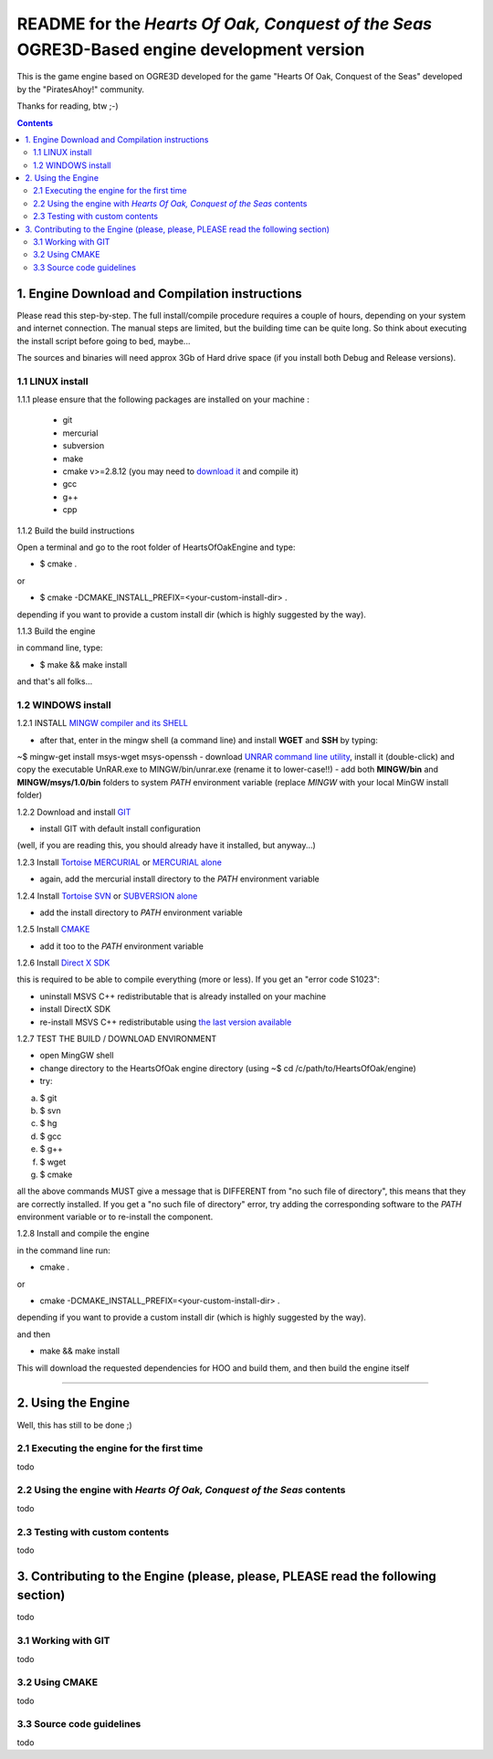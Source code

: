 
============================================================================================
README for the *Hearts Of Oak, Conquest of the Seas* OGRE3D-Based engine development version
============================================================================================
This is the game engine based on OGRE3D developed for the game "Hearts Of Oak, 
Conquest of the Seas" developed by the "PiratesAhoy!" community.

Thanks for reading, btw ;-)

.. contents::

1. Engine Download and Compilation instructions
===============================================
Please read this step-by-step. The full install/compile procedure requires a couple of hours, depending on your system and internet connection.
The manual steps are limited, but the building time can be quite long. So think about executing the install script before going to bed, maybe...

The sources and binaries will need approx 3Gb of Hard drive space (if you install both Debug and Release versions).

1.1 LINUX install
-----------------

1.1.1 please ensure that the following packages are installed on your machine :

 - git
 - mercurial
 - subversion
 - make
 - cmake v>=2.8.12 (you may need to `download it <http://www.cmake.org/cmake/resources/software.html>`_  and compile it)
 - gcc
 - g++
 - cpp

1.1.2 Build the build instructions

Open a terminal and go to the root folder of HeartsOfOakEngine and type:

- $ cmake .

or

- $ cmake -DCMAKE_INSTALL_PREFIX=<your-custom-install-dir> .

depending if you want to provide a custom install dir (which is highly suggested by the way). 


1.1.3 Build the engine

in command line, type:

- $ make && make install

and that's all folks...


1.2 WINDOWS install
-------------------

1.2.1 INSTALL `MINGW compiler and its SHELL <http://www.mingw.org/>`_

- after that, enter in the mingw shell (a command line) and install **WGET** and **SSH** by typing:

~$ mingw-get install msys-wget msys-openssh
- download `UNRAR command line utility <http://www.rarlab.com/rar/unrarw32.exe>`_, install it (double-click) and copy the executable UnRAR.exe to MINGW/bin/unrar.exe (rename it to lower-case!!)
- add both **MINGW/bin** and **MINGW/msys/1.0/bin** folders to system *PATH* environment variable (replace *MINGW* with your local MinGW install folder)

1.2.2 Download and install `GIT <http://git-scm.com/downloads>`_ 

- install GIT with default install configuration

(well, if you are reading this, you should already have it installed, but anyway...)

1.2.3 Install `Tortoise MERCURIAL <http://tortoisehg.bitbucket.org/download/>`_ or `MERCURIAL alone <http://mercurial.selenic.com/downloads/>`_

- again, add the mercurial install directory to the *PATH* environment variable

1.2.4 Install `Tortoise SVN <http://tortoisesvn.net/downloads.html>`_ or `SUBVERSION alone <http://subversion.apache.org/>`_

- add the install directory to *PATH* environment variable

1.2.5 Install `CMAKE <http://www.cmake.org/cmake/resources/software.html>`_

- add it too to the *PATH* environment variable

1.2.6 Install `Direct X SDK <http://www.microsoft.com/en-us/download/details.aspx?id=6812>`_

this is required to be able to compile everything (more or less). If you get an "error code S1023":

- uninstall MSVS C++ redistributable that is already installed on your machine
- install DirectX SDK
- re-install MSVS C++ redistributable using `the last version available <http://www.microsoft.com/en-us/download/details.aspx?id=26999>`_

1.2.7 TEST THE BUILD / DOWNLOAD ENVIRONMENT

- open MingGW shell 
- change directory to the HeartsOfOak engine directory (using ~$ cd /c/path/to/HeartsOfOak/engine)
- try: 

a) $ git 
b) $ svn
c) $ hg
d) $ gcc
e) $ g++
f) $ wget
g) $ cmake

all the above commands MUST give a message that is DIFFERENT from "no such file of directory", 
this means that they are correctly installed. If you get a "no such file of directory" error, 
try adding the corresponding software to the *PATH* environment variable or to re-install the component.

1.2.8 Install and compile the engine

in the command line run:

-  cmake .

or

-  cmake -DCMAKE_INSTALL_PREFIX=<your-custom-install-dir> .

depending if you want to provide a custom install dir (which is highly suggested by the way).

and then

- make && make install

This will download the requested dependencies for HOO and build them, and then build the engine itself

________________________________________________________________________________________________________


2. Using the Engine
===================
Well, this has still to be done ;)

2.1 Executing the engine for the first time
-------------------------------------------
todo


2.2 Using the engine with *Hearts Of Oak, Conquest of the Seas* contents
------------------------------------------------------------------------
todo

2.3 Testing with custom contents
--------------------------------
todo

3. Contributing to the Engine (please, please, PLEASE read the following section)
=================================================================================
todo

3.1 Working with GIT 
--------------------
todo

3.2 Using CMAKE
---------------
todo

3.3 Source code guidelines 
---------------------------------------------------------------
todo
